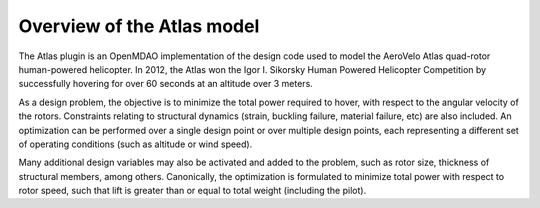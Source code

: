 ============================================================
Overview of the Atlas model
============================================================

The Atlas plugin is an OpenMDAO implementation of the design code used to model
the AeroVelo Atlas quad-rotor human-powered helicopter. In 2012, the Atlas won the
Igor I. Sikorsky Human Powered Helicopter Competition by successfully hovering for
over 60 seconds at an altitude over 3 meters.

.. image:: atlas.jpg
    :align: center

As a design problem, the objective is to minimize the total power required
to hover, with respect to the angular velocity of the rotors. Constraints relating
to structural dynamics (strain, buckling failure, material failure, etc) are
also included. An optimization can be performed over a single design point or
over multiple design points, each representing a different set of operating
conditions (such as altitude or wind speed).

Many additional design variables may also be activated and added to the problem,
such as rotor size, thickness of structural members, among others. Canonically,
the optimization is formulated to minimize total power with respect to rotor
speed, such that lift is greater than or equal to total weight (including the pilot).